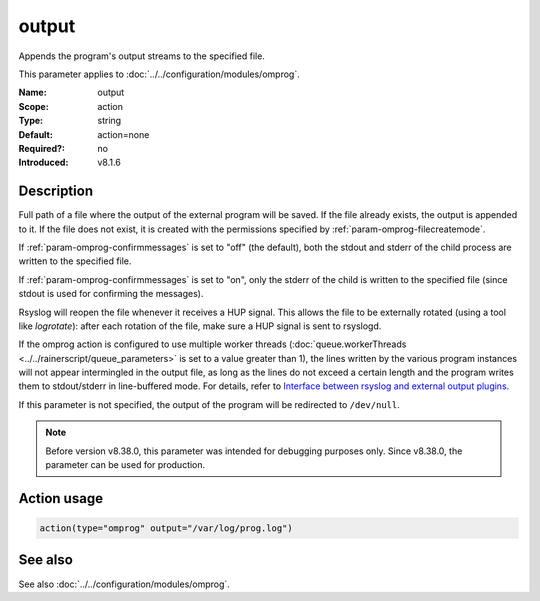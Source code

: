 .. _param-omprog-output:
.. _omprog.parameter.action.output:

output
======

.. index::
   single: omprog; output
   single: output

.. summary-start

Appends the program's output streams to the specified file.

.. summary-end

This parameter applies to :doc:`../../configuration/modules/omprog`.

:Name: output
:Scope: action
:Type: string
:Default: action=none
:Required?: no
:Introduced: v8.1.6

Description
-----------
Full path of a file where the output of the external program will be saved.
If the file already exists, the output is appended to it. If the file does
not exist, it is created with the permissions specified by :ref:`param-omprog-filecreatemode`.

If :ref:`param-omprog-confirmmessages` is set to "off" (the default), both the stdout and
stderr of the child process are written to the specified file.

If :ref:`param-omprog-confirmmessages` is set to "on", only the stderr of the child is
written to the specified file (since stdout is used for confirming the
messages).

Rsyslog will reopen the file whenever it receives a HUP signal. This allows
the file to be externally rotated (using a tool like *logrotate*): after
each rotation of the file, make sure a HUP signal is sent to rsyslogd.

If the omprog action is configured to use multiple worker threads
(:doc:`queue.workerThreads <../../rainerscript/queue_parameters>` is
set to a value greater than 1), the lines written by the various program
instances will not appear intermingled in the output file, as long as the
lines do not exceed a certain length and the program writes them to
stdout/stderr in line-buffered mode. For details, refer to `Interface between
rsyslog and external output plugins
<https://github.com/rsyslog/rsyslog/blob/master/plugins/external/INTERFACE.md>`_.

If this parameter is not specified, the output of the program will be
redirected to ``/dev/null``.

.. note::

   Before version v8.38.0, this parameter was intended for debugging purposes
   only. Since v8.38.0, the parameter can be used for production.

Action usage
------------
.. _param-omprog-action-output:
.. _omprog.parameter.action.output-usage:

.. code-block:: rsyslog

   action(type="omprog" output="/var/log/prog.log")

See also
--------
See also :doc:`../../configuration/modules/omprog`.

